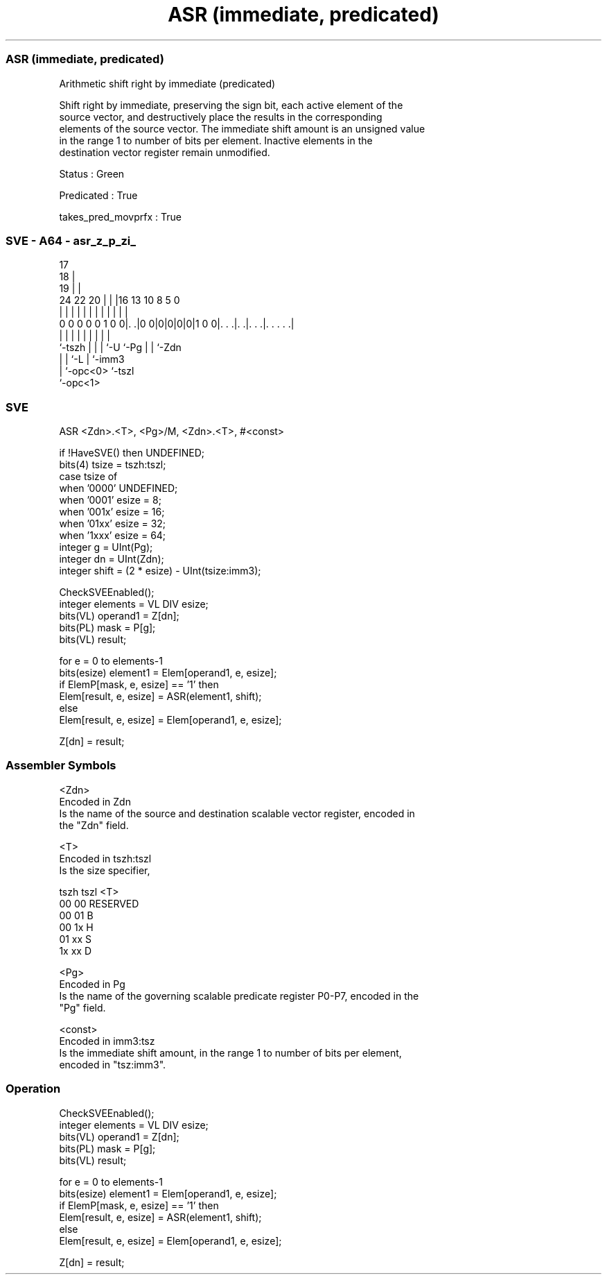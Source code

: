 .nh
.TH "ASR (immediate, predicated)" "7" " "  "instruction" "sve"
.SS ASR (immediate, predicated)
 Arithmetic shift right by immediate (predicated)

 Shift right by immediate, preserving the sign bit, each active element of the
 source vector, and destructively place the results in the corresponding
 elements of the source vector. The immediate shift amount is an unsigned value
 in the range 1 to number of bits per element. Inactive elements in the
 destination vector register remain unmodified.

 Status : Green

 Predicated : True

 takes_pred_movprfx : True



.SS SVE - A64 - asr_z_p_zi_
 
                               17                                  
                             18 |                                  
                           19 | |                                  
                 24  22  20 | | |16    13    10   8     5         0
                  |   |   | | | | |     |     |   |     |         |
   0 0 0 0 0 1 0 0|. .|0 0|0|0|0|0|1 0 0|. . .|. .|. . .|. . . . .|
                  |       | | | |       |     |   |     |
                  `-tszh  | | | `-U     `-Pg  |   |     `-Zdn
                          | | `-L             |   `-imm3
                          | `-opc<0>          `-tszl
                          `-opc<1>
  
  
 
.SS SVE
 
 ASR     <Zdn>.<T>, <Pg>/M, <Zdn>.<T>, #<const>
 
 if !HaveSVE() then UNDEFINED;
 bits(4) tsize = tszh:tszl;
 case tsize of
     when '0000' UNDEFINED;
     when '0001' esize = 8;
     when '001x' esize = 16;
     when '01xx' esize = 32;
     when '1xxx' esize = 64;
 integer g = UInt(Pg);
 integer dn = UInt(Zdn);
 integer shift = (2 * esize) - UInt(tsize:imm3);
 
 CheckSVEEnabled();
 integer elements = VL DIV esize;
 bits(VL) operand1 = Z[dn];
 bits(PL) mask = P[g];
 bits(VL) result;
 
 for e = 0 to elements-1
     bits(esize) element1 = Elem[operand1, e, esize];
     if ElemP[mask, e, esize] == '1' then
         Elem[result, e, esize] = ASR(element1, shift);
     else
         Elem[result, e, esize] = Elem[operand1, e, esize];
 
 Z[dn] = result;
 

.SS Assembler Symbols

 <Zdn>
  Encoded in Zdn
  Is the name of the source and destination scalable vector register, encoded in
  the "Zdn" field.

 <T>
  Encoded in tszh:tszl
  Is the size specifier,

  tszh tszl <T>      
  00   00   RESERVED 
  00   01   B        
  00   1x   H        
  01   xx   S        
  1x   xx   D        

 <Pg>
  Encoded in Pg
  Is the name of the governing scalable predicate register P0-P7, encoded in the
  "Pg" field.

 <const>
  Encoded in imm3:tsz
  Is the immediate shift amount, in the range 1 to number of bits per element,
  encoded in "tsz:imm3".



.SS Operation

 CheckSVEEnabled();
 integer elements = VL DIV esize;
 bits(VL) operand1 = Z[dn];
 bits(PL) mask = P[g];
 bits(VL) result;
 
 for e = 0 to elements-1
     bits(esize) element1 = Elem[operand1, e, esize];
     if ElemP[mask, e, esize] == '1' then
         Elem[result, e, esize] = ASR(element1, shift);
     else
         Elem[result, e, esize] = Elem[operand1, e, esize];
 
 Z[dn] = result;

